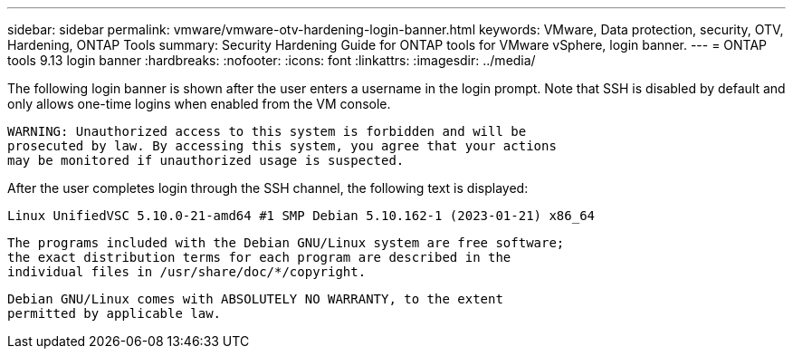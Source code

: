 ---
sidebar: sidebar
permalink: vmware/vmware-otv-hardening-login-banner.html
keywords: VMware, Data protection, security, OTV, Hardening, ONTAP Tools
summary: Security Hardening Guide for ONTAP tools for VMware vSphere, login banner.
---
= ONTAP tools 9.13 login banner 
:hardbreaks:
:nofooter:
:icons: font
:linkattrs:
:imagesdir: ../media/

[.lead]
The following login banner is shown after the user enters a username in the login prompt. Note that SSH is disabled by default and only allows one-time logins when enabled from the VM console. 

 WARNING: Unauthorized access to this system is forbidden and will be
 prosecuted by law. By accessing this system, you agree that your actions
 may be monitored if unauthorized usage is suspected.

After the user completes login through the SSH channel, the following text is displayed:

 Linux UnifiedVSC 5.10.0-21-amd64 #1 SMP Debian 5.10.162-1 (2023-01-21) x86_64
 
 The programs included with the Debian GNU/Linux system are free software;
 the exact distribution terms for each program are described in the
 individual files in /usr/share/doc/*/copyright.

 Debian GNU/Linux comes with ABSOLUTELY NO WARRANTY, to the extent
 permitted by applicable law.